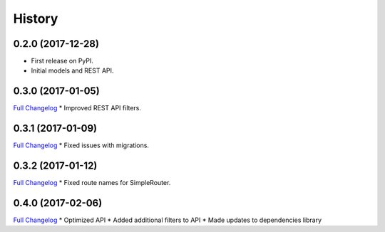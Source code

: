 .. :changelog:

History
-------

0.2.0 (2017-12-28)
++++++++++++++++++

* First release on PyPI.
* Initial models and REST API.

0.3.0 (2017-01-05)
++++++++++++++++++

`Full Changelog <https://github.com/chopdgd/django-user-activities/compare/v0.2.0...v0.3.0>`_
* Improved REST API filters.

0.3.1 (2017-01-09)
++++++++++++++++++

`Full Changelog <https://github.com/chopdgd/django-user-activities/compare/v0.3.0...v0.3.1>`_
* Fixed issues with migrations.

0.3.2 (2017-01-12)
++++++++++++++++++

`Full Changelog <https://github.com/chopdgd/django-user-activities/compare/v0.3.1...v0.3.2>`_
* Fixed route names for SimpleRouter.

0.4.0 (2017-02-06)
++++++++++++++++++

`Full Changelog <https://github.com/chopdgd/django-user-activities/compare/v0.3.2...v0.4.0>`_
* Optimized API
* Added additional filters to API
* Made updates to dependencies library
